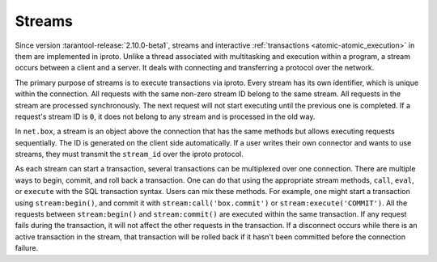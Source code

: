 ..  _box_stream:

Streams
=======

Since version :tarantool-release:`2.10.0-beta1`, streams and interactive :ref:`transactions <atomic-atomic_execution>`
in them are implemented in iproto.
Unlike a thread associated with multitasking and execution within a program,
a stream occurs between a client and a server.
It deals with connecting and transferring a protocol over the network.

The primary purpose of streams is to execute transactions via iproto.
Every stream has its own identifier, which is unique within the connection.
All requests with the same non-zero stream ID belong to the same stream.
All requests in the stream are processed synchronously.
The next request will not start executing until the previous one is completed.
If a request's stream ID is ``0``, it does not belong to any stream and is processed in the old way.

In ``net.box``, a stream is an object above the connection that has the same methods
but allows executing requests sequentially.
The ID is generated on the client side automatically.
If a user writes their own connector and wants to use streams,
they must transmit the ``stream_id`` over the iproto protocol.

As each stream can start a transaction, several transactions can be multiplexed over one connection.
There are multiple ways to begin, commit, and roll back a transaction.
One can do that using the appropriate stream methods, ``call``, ``eval``,
or ``execute`` with the SQL transaction syntax. Users can mix these methods.
For example, one might start a transaction using ``stream:begin()``,
and commit it with ``stream:call('box.commit')`` or ``stream:execute('COMMIT')``.
All the requests between ``stream:begin()`` and ``stream:commit()`` are executed within the same transaction.
If any request fails during the transaction, it will not affect the other requests in the transaction.
If a disconnect occurs while there is an active transaction in the stream,
that transaction will be rolled back if it hasn't been committed before the connection failure.



